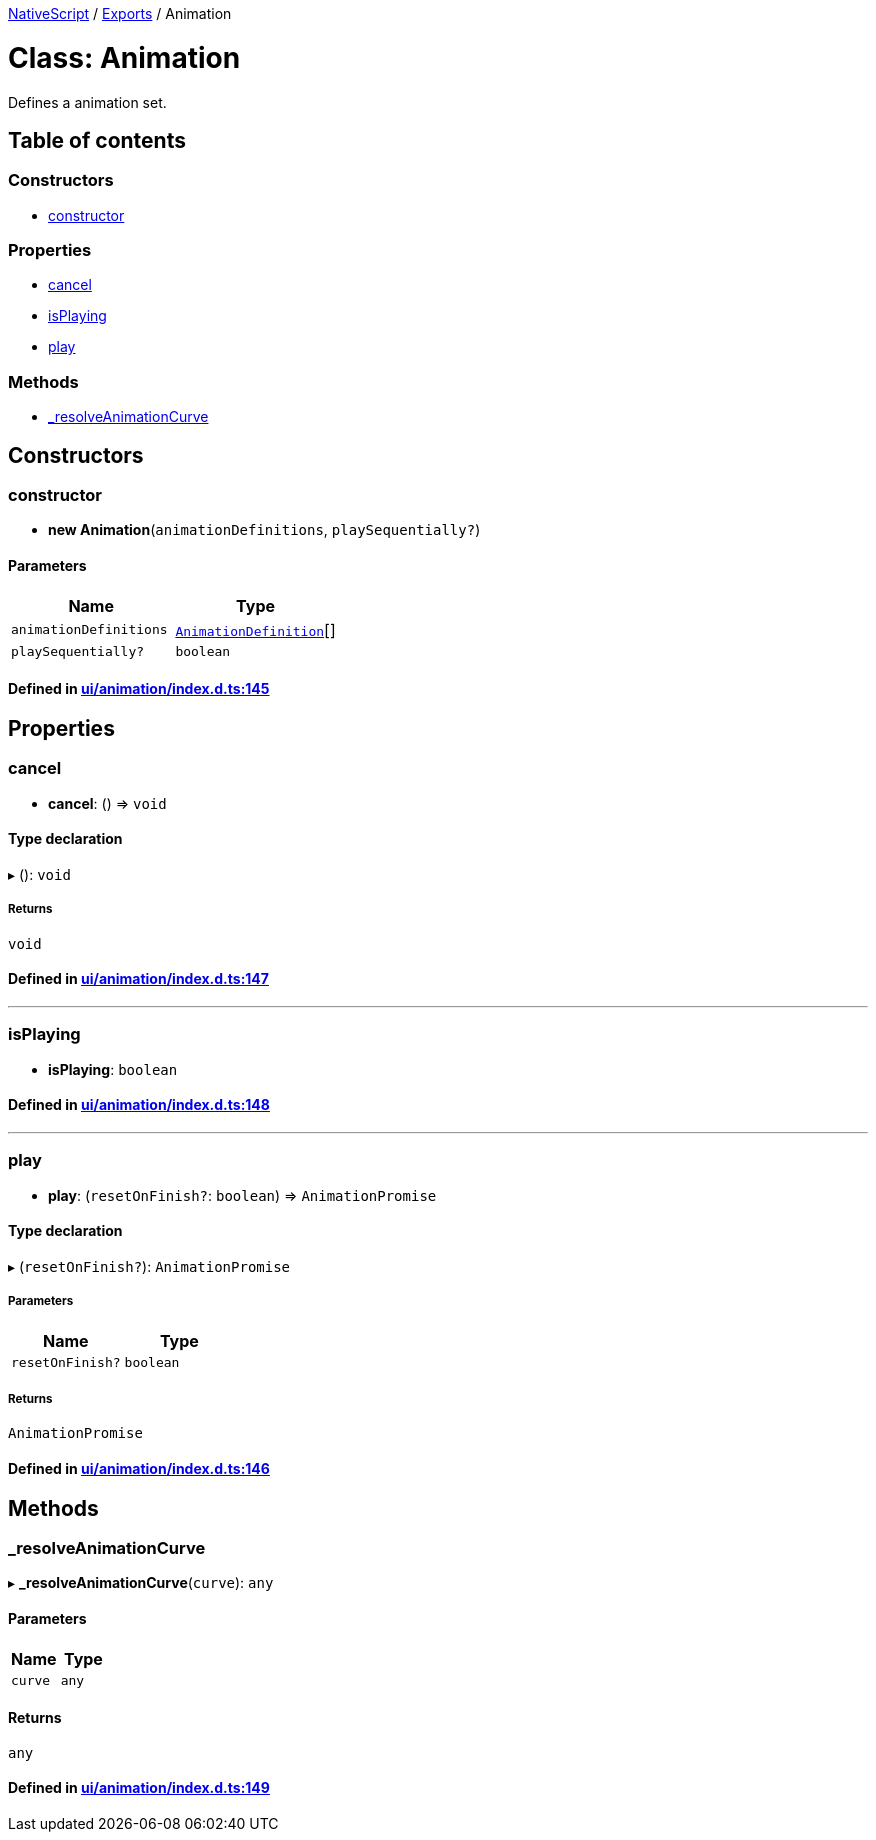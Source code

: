 

xref:../README.adoc[NativeScript] / xref:../modules.adoc[Exports] / Animation

= Class: Animation

Defines a animation set.

== Table of contents

=== Constructors

* link:Animation.md#constructor[constructor]

=== Properties

* link:Animation.md#cancel[cancel]
* link:Animation.md#isplaying[isPlaying]
* link:Animation.md#play[play]

=== Methods

* link:Animation.md#_resolveanimationcurve[_resolveAnimationCurve]

== Constructors

[#constructor]
=== constructor

• *new Animation*(`animationDefinitions`, `playSequentially?`)

==== Parameters

|===
| Name | Type

| `animationDefinitions`
| xref:../interfaces/AnimationDefinition.adoc[`AnimationDefinition`][]

| `playSequentially?`
| `boolean`
|===

==== Defined in https://github.com/NativeScript/NativeScript/blob/02d4834bd/packages/core/ui/animation/index.d.ts#L145[ui/animation/index.d.ts:145]

== Properties

[#cancel]
=== cancel

• *cancel*: () \=> `void`

==== Type declaration

▸ (): `void`

===== Returns

`void`

==== Defined in https://github.com/NativeScript/NativeScript/blob/02d4834bd/packages/core/ui/animation/index.d.ts#L147[ui/animation/index.d.ts:147]

'''

[#isplaying]
=== isPlaying

• *isPlaying*: `boolean`

==== Defined in https://github.com/NativeScript/NativeScript/blob/02d4834bd/packages/core/ui/animation/index.d.ts#L148[ui/animation/index.d.ts:148]

'''

[#play]
=== play

• *play*: (`resetOnFinish?`: `boolean`) \=> `AnimationPromise`

==== Type declaration

▸ (`resetOnFinish?`): `AnimationPromise`

===== Parameters

|===
| Name | Type

| `resetOnFinish?`
| `boolean`
|===

===== Returns

`AnimationPromise`

==== Defined in https://github.com/NativeScript/NativeScript/blob/02d4834bd/packages/core/ui/animation/index.d.ts#L146[ui/animation/index.d.ts:146]

== Methods

[#_resolveanimationcurve]
=== _resolveAnimationCurve

▸ *_resolveAnimationCurve*(`curve`): `any`

==== Parameters

|===
| Name | Type

| `curve`
| `any`
|===

==== Returns

`any`

==== Defined in https://github.com/NativeScript/NativeScript/blob/02d4834bd/packages/core/ui/animation/index.d.ts#L149[ui/animation/index.d.ts:149]
